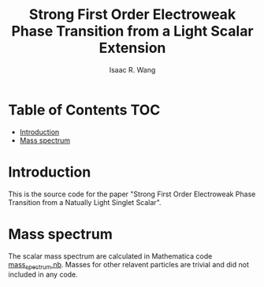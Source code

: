 # -*- org -*-
#+TITLE: Strong First Order Electroweak Phase Transition from a Light Scalar Extension
#+AUTHOR: Isaac R. Wang
#+EMAIL: isaac.wang.us@gmail.com
#+STARTUP: fold
* Table of Contents :TOC:
- [[#introduction][Introduction]]
- [[#mass-spectrum][Mass spectrum]]

* Introduction
This is the source code for the paper "Strong First Order Electroweak Phase Transition from a Natually Light Singlet Scalar".

* Mass spectrum
The scalar mass spectrum are calculated in Mathematica code [[file:mass_spectrum.nb][mass_spectrum.nb]].
Masses for other relavent particles are trivial and did not included in any code.
